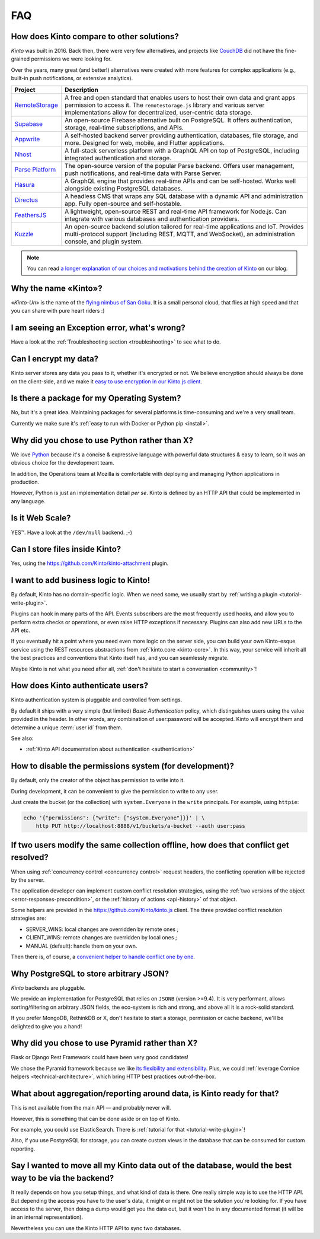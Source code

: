 .. _FAQ:

FAQ
===

.. _compare-solutions:

How does Kinto compare to other solutions?
-------------------------------------------

*Kinto* was built in 2016. Back then, there were very few alternatives, and projects like `CouchDB <https://github.com/apache/couchdb>`_
did not have the fine-grained permissions we were looking for.

Over the years, many great (and better!) alternatives were created with more features for complex applications (e.g., built-in push notifications, or extensive analytics).

.. list-table:: :header-rows: 1

    * * Project
      * Description
    * * `RemoteStorage <https://remotestorage.io>`_
      * A free and open standard that enables users to host their own data and grant apps permission to access it. The ``remotestorage.js`` library and various server implementations allow for decentralized, user-centric data storage.
    * * `Supabase <https://supabase.com>`_
      * An open-source Firebase alternative built on PostgreSQL. It offers authentication, storage, real-time subscriptions, and APIs.
    * * `Appwrite <https://appwrite.io>`_
      * A self-hosted backend server providing authentication, databases, file storage, and more. Designed for web, mobile, and Flutter applications.
    * * `Nhost <https://nhost.io>`_
      * A full-stack serverless platform with a GraphQL API on top of PostgreSQL, including integrated authentication and storage.
    * * `Parse Platform <https://parseplatform.org>`_
      * The open-source version of the popular Parse backend. Offers user management, push notifications, and real-time data with Parse Server.
    * * `Hasura <https://hasura.io>`_
      * A GraphQL engine that provides real-time APIs and can be self-hosted. Works well alongside existing PostgreSQL databases.
    * * `Directus <https://directus.io>`_
      * A headless CMS that wraps any SQL database with a dynamic API and administration app. Fully open-source and self-hostable.
    * * `FeathersJS <https://feathersjs.com>`_
      * A lightweight, open-source REST and real-time API framework for Node.js. Can integrate with various databases and authentication providers.
    * * `Kuzzle <https://kuzzle.io/>`_
      * An open-source backend solution tailored for real-time applications and IoT. Provides multi-protocol support (including REST, MQTT, and WebSocket), an administration console, and plugin system.

.. note::

    You can read `a longer explanation of our choices and motivations behind the
    creation of Kinto
    <https://mozilla-services.github.io/servicedenuages.fr/en/generic-storage-ecosystem>`_
    on our blog.

Why the name «Kinto»?
---------------------

«*Kinto-Un*» is the name of the `flying nimbus of San Goku <http://dragonball.wikia.com/wiki/Flying_Nimbus>`_.
It is a small personal cloud, that flies at high speed and that you can share with
pure heart riders :)


I am seeing an Exception error, what's wrong?
---------------------------------------------

Have a look at the :ref:`Troubleshooting section <troubleshooting>` to
see what to do.


Can I encrypt my data?
----------------------

Kinto server stores any data you pass to it, whether it's encrypted or not. We believe
encryption should always be done on the client-side, and we make it `easy to use encryption in our Kinto.js client
<https://mozilla-services.github.io/servicedenuages.fr/en/kinto-encryption-example>`_.


Is there a package for my Operating System?
-------------------------------------------

No, but it's a great idea. Maintaining packages for several platforms is time-consuming
and we're a very small team.

Currently we make sure it's :ref:`easy to run with Docker or Python pip <install>`.


Why did you chose to use Python rather than X?
----------------------------------------------

We love `Python <https://python.org>`_ because it's a concise & expressive
language with powerful data structures & easy to learn,
so it was an obvious choice for the development team.

In addition, the Operations team at Mozilla is comfortable with deploying and
managing Python applications in production.

However, Python is just an implementation detail *per se*. Kinto is
defined by an HTTP API that could be implemented in any language.


Is it Web Scale?
----------------

YES™. Have a look at the ``/dev/null`` backend. ;-)


Can I store files inside Kinto?
-------------------------------

Yes, using the https://github.com/Kinto/kinto-attachment plugin.


I want to add business logic to Kinto!
--------------------------------------

By default, Kinto has no domain-specific logic. When we need some, we usually
start by :ref:`writing a plugin <tutorial-write-plugin>`.

Plugins can hook in many parts of the API. Events subscribers are the most frequently
used hooks, and allow you to perform extra checks or operations, or even raise HTTP
exceptions if necessary. Plugins can also add new URLs to the API etc.

If you eventually hit a point where you need even more logic on the server
side, you can build your own Kinto-esque service using the REST resources abstractions
from :ref:`kinto.core <kinto-core>`. In this way, your service will inherit all the best
practices and conventions that Kinto itself has, and you can seamlessly migrate.

Maybe Kinto is not what you need after all, :ref:`don't hesitate to start a conversation <community>`!


How does Kinto authenticate users?
-----------------------------------

Kinto authentication system is pluggable and controlled from settings.

By default it ships with a very simple (but limited) *Basic Authentication* policy, which
distinguishes users using the value provided in the header. In other words, any
combination of user:password will be accepted. Kinto will encrypt them and determine a
unique :term:`user id` from them.

See also:

* :ref:`Kinto API documentation about authentication <authentication>`


How to disable the permissions system (for development)?
--------------------------------------------------------

By default, only the creator of the object has permission to write into it.

During development, it can be convenient to give the permission to write to
any user.

Just create the bucket (or the collection) with ``system.Everyone`` in the
``write`` principals. For example, using ``httpie``:

.. code-block:: bash

    echo '{"permissions": {"write": ["system.Everyone"]}}' | \
        http PUT http://localhost:8888/v1/buckets/a-bucket --auth user:pass


If two users modify the same collection offline, how does that conflict get resolved?
-------------------------------------------------------------------------------------

When using :ref:`concurrency control <concurrency control>` request headers,
the conflicting operation will be rejected by the server.

The application developer can implement custom conflict resolution strategies,
using the :ref:`two versions of the object <error-responses-precondition>`,
or the :ref:`history of actions <api-history>` of that object.

Some helpers are provided in the https://github.com/Kinto/kinto.js client. The three
provided conflict resolution strategies are:

* SERVER_WINS: local changes are overridden by remote ones ;
* CLIENT_WINS: remote changes are overridden by local ones ;
* MANUAL (default): handle them on your own.

Then there is, of course, a `convenient helper to handle conflict one by one
<https://kintojs.readthedocs.io/en/latest/api/#resolving-conflicts-manually>`_.


Why PostgreSQL to store arbitrary JSON?
---------------------------------------

*Kinto* backends are pluggable.

We provide an implementation for PostgreSQL that relies on ``JSONB`` (version >=9.4).
It is very performant, allows sorting/filtering on arbitrary JSON fields, the
eco-system is rich and strong, and above all it is a rock-solid standard.

If you prefer MongoDB, RethinkDB or X, don't hesitate to start a storage, permission or
cache backend, we'll be delighted to give you a hand!


Why did you chose to use Pyramid rather than X?
-----------------------------------------------

Flask or Django Rest Framework could have been very good candidates!

We chose the Pyramid framework because we like `its flexibility and extensibility
<http://kinto.github.io/kinto-slides/2016.07.pybcn/index.html#slide25>`_.
Plus, we could :ref:`leverage Cornice helpers <technical-architecture>`, which
bring HTTP best practices out-of-the-box.


What about aggregation/reporting around data, is Kinto ready for that?
----------------------------------------------------------------------

This is not available from the main API — and probably never will.

However, this is something that can be done aside or on top of Kinto.

For example, you could use ElasticSearch. There is :ref:`tutorial for that <tutorial-write-plugin>`!

Also, if you use PostgreSQL for storage, you can create custom views in the database
that can be consumed for custom reporting.


Say I wanted to move all my Kinto data out of the database, would the best way to be via the backend?
-----------------------------------------------------------------------------------------------------

It really depends on how you setup things, and what kind of data is there. One really
simple way is to use the HTTP API.  But depending the access you have to the user's data,
it might or might not be the solution you're looking for. If you have access to the
server, then  doing a dump would get you the data out, but it won't be in any documented
format (it will be in an internal representation).

Nevertheless you can use the Kinto HTTP API to sync two databases.
